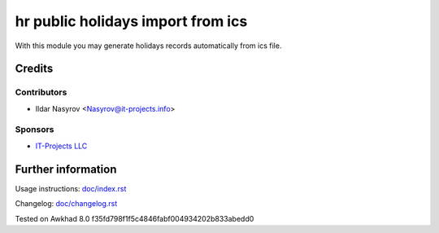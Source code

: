 ====================================
 hr public holidays import from ics
====================================

With this module you may generate holidays records
automatically from ics file.

Credits
=======

Contributors
------------
* Ildar Nasyrov <Nasyrov@it-projects.info>

Sponsors
--------
* `IT-Projects LLC <https://it-projects.info>`__

Further information
===================

Usage instructions: `<doc/index.rst>`__

Changelog: `<doc/changelog.rst>`__

Tested on Awkhad 8.0 f35fd798f1f5c4846fabf004934202b833abedd0
